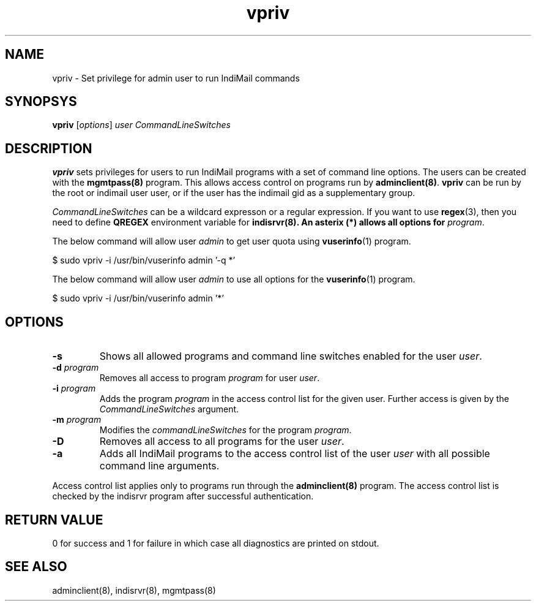 .\" vim: tw=75
.TH vpriv 8
.SH NAME
vpriv \- Set privilege for admin user to run IndiMail commands

.SH SYNOPSYS
\fBvpriv\fR [\fIoptions\fR] \fIuser\fR \fICommandLineSwitches\fR

.SH DESCRIPTION
\fBvpriv\fR sets privileges for users to run IndiMail programs with a set
of command line options. The users can be created with the
\fBmgmtpass(8)\fR program. This allows access control on programs run by
\fBadminclient(8)\fR. \fBvpriv\fR can be run by the root or indimail user
user, or if the user has the indimail gid as a supplementary group.

\fICommandLineSwitches\fR can be a wildcard expresson or a regular
expression. If you want to use \fBregex\fR(3), then you need to define
\fBQREGEX\fR environment variable for \fBindisrvr\fB(8). An asterix (*)
allows all options for \fIprogram\fR.

The below command will allow user \fIadmin\fR to get user quota using
\fBvuserinfo\fR(1) program.

.EX
  $ sudo vpriv -i /usr/bin/vuserinfo admin '-q *'
.EE

The below command will allow user \fIadmin\fR to use all options for the
\fBvuserinfo\fR(1) program.

.EX
  $ sudo vpriv -i /usr/bin/vuserinfo admin '*'
.EE

.SH OPTIONS
.TP
\fB\-s\fR
Shows all allowed programs and command line switches enabled for the
user \fIuser\fR.
.TP
\fB\-d\fR \fIprogram\fR
Removes all access to program \fIprogram\fR for user \fIuser\fR.
.TP
\fB\-i\fR \fIprogram\fR
Adds the program \fIprogram\fR in the access control list for the given
user. Further access is given by the \fICommandLineSwitches\fR argument.
.TP
\fB\-m\fR \fIprogram\fR
Modifies the  \fIcommandLineSwitches\fR for the program \fIprogram\fR.
.TP
\fB\-D\fR
Removes all access to all programs for the user \fIuser\fR.
.TP
\fB\-a\fR
Adds all IndiMail programs to the access control list of the user
\fIuser\fR with all possible command line arguments.

.PP
Access control list applies only to programs run through the
\fBadminclient(8)\fR program. The access control list is checked by the
indisrvr program after successful authentication.

.SH RETURN VALUE
0 for success and 1 for failure in which case all diagnostics are printed
on stdout.

.SH "SEE ALSO"
adminclient(8), indisrvr(8), mgmtpass(8)
